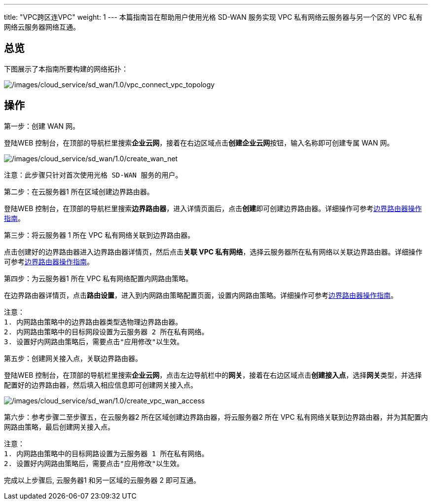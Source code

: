 ---
title: "VPC跨区连VPC"
weight: 1
---
本篇指南旨在帮助用户使用光格 SD-WAN 服务实现 VPC
私有网络云服务器与另一个区的 VPC 私有网络云服务器网络互通。

== 总览

下图展示了本指南所要构建的网络拓扑：

image::/images/cloud_service/sd_wan/1.0/vpc_connect_vpc_topology.png[/images/cloud_service/sd_wan/1.0/vpc_connect_vpc_topology]


== 操作

第一步：创建 WAN 网。

登陆WEB
控制台，在顶部的导航栏里搜索**企业云网**，接着在右边区域点击**创建企业云网**按钮，输入名称即可创建专属
WAN 网。

image::/images/cloud_service/sd_wan/1.0/create_wan_net.png[/images/cloud_service/sd_wan/1.0/create_wan_net]

....
注意：此步骤只针对首次使用光格 SD-WAN 服务的用户。
....

第二步：在云服务器1 所在区域创建边界路由器。

登陆WEB
控制台，在顶部的导航栏里搜索**边界路由器**，进入详情页面后，点击**创建**即可创建边界路由器。详细操作可参考link:https://docs.shanhe.com/v6.1/network/border_router/[边界路由器操作指南]。

第三步：将云服务器 1 所在 VPC 私有网络关联到边界路由器。

点击创建好的边界路由器进入边界路由器详情页，然后点击**关联 VPC
私有网络**，选择云服务器所在私有网络以关联边界路由器。详细操作可参考link:https://docs.shanhe.com/v6.1/network/border_router/[边界路由器操作指南]。

第四步：为云服务器1 所在 VPC 私有网络配置内网路由策略。

在边界路由器详情页，点击**路由设置**，进入到内网路由策略配置页面，设置内网路由策略。详细操作可参考link:https://docs.shanhe.com/v6.1/network/border_router/[边界路由器操作指南]。

....
注意：
1. 内网路由策略中的边界路由器类型选物理边界路由器。
2. 内网路由策略中的目标网段设置为云服务器 2 所在私有网络。
3. 设置好内网路由策略后，需要点击"应用修改"以生效。
....

第五步：创建网关接入点，关联边界路由器。

登陆WEB
控制台，在顶部的导航栏里搜索**企业云网**，点击左边导航栏中的**网关**，接着在右边区域点击**创建接入点**，选择**网关**类型，并选择配置好的边界路由器，然后填入相应信息即可创建网关接入点。

image::/images/cloud_service/sd_wan/1.0/create_vpc_wan_access.png[/images/cloud_service/sd_wan/1.0/create_vpc_wan_access]

第六步：参考步骤二至步骤五，在云服务器2
所在区域创建边界路由器，将云服务器2 所在 VPC
私有网络关联到边界路由器，并为其配置内网路由策略，最后创建网关接入点。

....
注意：
1. 内网路由策略中的目标网路设置为云服务器 1 所在私有网络。
2. 设置好内网路由策略后，需要点击"应用修改"以生效。
....

完成以上步骤后, 云服务器1 和另一区域的云服务器 2 即可互通。
